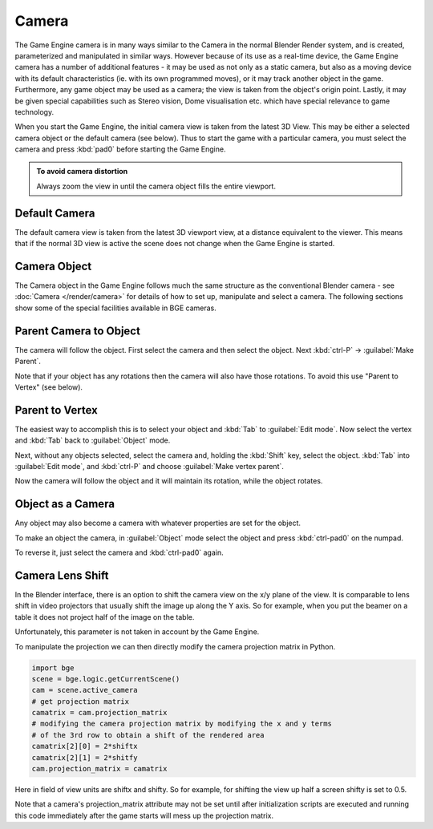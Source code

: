 
Camera
******

The Game Engine camera is in many ways similar to the Camera in the normal Blender Render
system, and is created, parameterized and manipulated in similar ways.
However because of its use as a real-time device, the Game Engine camera has a number of
additional features - it may be used as not only as a static camera,
but also as a moving device with its default characteristics (ie.
with its own programmed moves), or it may track another object in the game.  Furthermore,
any game object may be used as a camera; the view is taken from the object's origin point.
Lastly, it may be given special capabilities such as Stereo vision, Dome visualisation etc.
which have special relevance to game technology.

When you start the Game Engine, the initial camera view is taken from the latest 3D View.
This may be either a selected camera object  or the default camera (see below).
Thus to start the game with a particular camera,
you must select the camera and press :kbd:`pad0` before starting the Game Engine.


.. admonition:: To avoid camera distortion
   :class: nicetip

   Always zoom the view in until the camera object fills the entire viewport.


Default Camera
==============

The default camera view is taken from the latest 3D viewport view,
at a distance equivalent to the viewer. This means that if the normal 3D view is active the
scene does not change when the Game Engine is started.


Camera Object
=============

The Camera object in the Game Engine follows much the same structure as the conventional Blender camera - see
:doc:`Camera </render/camera>` for details of how to set up,
manipulate and select a camera. The following sections show some of the special facilities available in BGE cameras.


Parent Camera to Object
=======================

The camera will follow the object. First select the camera and then select the object.
Next :kbd:`ctrl-P` → :guilabel:`Make Parent`.

Note that if your object has any rotations then the camera will also have those rotations.
To avoid this use "Parent to Vertex" (see below).


Parent to Vertex
================

The easiest way to accomplish this is to select your object and :kbd:`Tab` to
:guilabel:`Edit mode`.
Now select the vertex and :kbd:`Tab` back to :guilabel:`Object` mode.

Next, without any objects selected, select the camera and, holding the :kbd:`Shift` key,
select the object. :kbd:`Tab` into :guilabel:`Edit mode`,
and :kbd:`ctrl-P` and choose :guilabel:`Make vertex parent`.

Now the camera will follow the object and it will maintain its rotation,
while the object rotates.


Object as a Camera
==================

Any object may also become a camera with whatever properties are set for the object.

To make an object the camera,
in :guilabel:`Object` mode select the object and press :kbd:`ctrl-pad0` on the numpad.

To reverse it, just select the camera and :kbd:`ctrl-pad0` again.


Camera Lens Shift
=================

In the Blender interface,
there is an option to shift the camera view on the x/y plane of the view. It is comparable to
lens shift in video projectors that usually shift the image up along the Y axis.
So for example,
when you put the beamer on a table it does not project half of the image on the table.

Unfortunately, this parameter is not taken in account by the Game Engine.

To manipulate the projection we can then directly modify the camera projection matrix in Python.

.. code-block:: python

   import bge
   scene = bge.logic.getCurrentScene()
   cam = scene.active_camera
   # get projection matrix
   camatrix = cam.projection_matrix
   # modifying the camera projection matrix by modifying the x and y terms
   # of the 3rd row to obtain a shift of the rendered area
   camatrix[2][0] = 2*shiftx
   camatrix[2][1] = 2*shitfy
   cam.projection_matrix = camatrix


Here in field of view units are shiftx and shifty. So for example,
for shifting the view up half a screen shifty is set to 0.5.

Note that a camera's projection_matrix attribute may not be set until after initialization
scripts are executed and running this code immediately after the game starts will mess up the
projection matrix.
